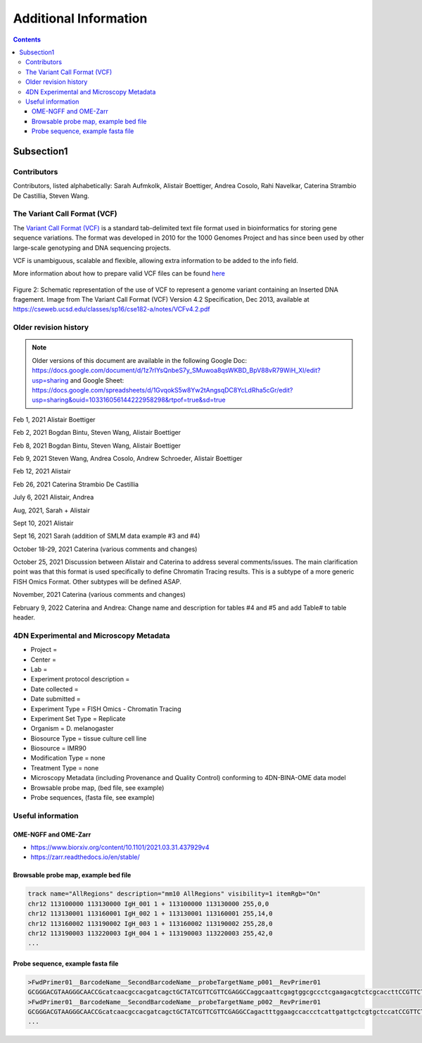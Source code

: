 Additional Information
======================

.. contents::

Subsection1
------------


Contributors
^^^^^^^^^^^^


Contributors, listed alphabetically:
Sarah Aufmkolk,
Alistair Boettiger,
Andrea Cosolo,
Rahi Navelkar,
Caterina Strambio De Castillia,
Steven Wang.

The Variant Call Format (VCF)
^^^^^^^^^^^^^^^^^^^^^^^^^^^^^
The `Variant Call Format (VCF) <https://samtools.github.io/hts-specs/VCFv4.2.pdf>`_ is a standard tab-delimited text file format used in bioinformatics for storing gene sequence variations. The format was developed in 2010 for the 1000 Genomes Project and has since been used by other large-scale genotyping and DNA sequencing projects.

VCF is unambiguous, scalable and flexible, allowing extra information to be added to the info field. 

More information about how to prepare valid VCF files can be found `here <https://gatk.broadinstitute.org/hc/en-us/articles/360035531692-VCF-Variant-Call-Format>`_

.. figure:: images/VCF_IN_example.png
  :class: shadow-image
  :width: 100%
  :align: center

  Figure 2: Schematic representation of the use of VCF to represent a genome variant containing an Inserted DNA fragement. Image from The Variant Call Format (VCF) Version 4.2 Specification, Dec 2013, available at https://cseweb.ucsd.edu/classes/sp16/cse182-a/notes/VCFv4.2.pdf

Older revision history
^^^^^^^^^^^^^^^^^^^^^^

.. note::
    Older versions of this document are available in the following Google Doc:
    https://docs.google.com/document/d/1z7rIYsQnbeS7y_SMuwoa8qsWKBD_BpV88vR79WiH_XI/edit?usp=sharing
    and Google Sheet: https://docs.google.com/spreadsheets/d/1GvqokS5w8Yw2tAngsqDC8YcLdRha5cGr/edit?usp=sharing&ouid=103316056144222958298&rtpof=true&sd=true

Feb 1, 2021 Alistair Boettiger

Feb 2, 2021 Bogdan Bintu, Steven Wang, Alistair Boettiger

Feb 8, 2021 Bogdan Bintu, Steven Wang, Alistair Boettiger

Feb 9, 2021 Steven Wang, Andrea Cosolo, Andrew Schroeder, Alistair Boettiger

Feb 12, 2021 Alistair

Feb 26, 2021 Caterina Strambio De Castillia

July 6, 2021 Alistair, Andrea

Aug, 2021, Sarah + Alistair

Sept 10, 2021 Alistair

Sept 16, 2021 Sarah (addition of SMLM data example #3 and #4)

October 18-29, 2021 Caterina (various comments and changes)

October 25, 2021 Discussion between Alistair and Caterina to address
several comments/issues. The main clarification point was that this
format is used specifically to define Chromatin Tracing results. This is
a subtype of a more generic FISH Omics Format. Other subtypes will be
defined ASAP.

November, 2021 Caterina (various comments and changes)

February 9, 2022 Caterina and Andrea: Change name and description for
tables #4 and #5 and add Table# to table header.

4DN Experimental and Microscopy Metadata
^^^^^^^^^^^^^^^^^^^^^^^^^^^^^^^^^^^^^^^^
-  Project =
-  Center =
-  Lab =
-  Experiment protocol description =
-  Date collected =
-  Date submitted =
-  Experiment Type = FISH Omics - Chromatin Tracing
-  Experiment Set Type = Replicate
-  Organism = D. melanogaster
-  Biosource Type = tissue culture cell line
-  Biosource = IMR90
-  Modification Type = none
-  Treatment Type = none
-  Microscopy Metadata (including Provenance and Quality Control)
   conforming to 4DN-BINA-OME data model
-  Browsable probe map, (bed file, see example)
-  Probe sequences, (fasta file, see example)

Useful information
^^^^^^^^^^^^^^^^^^^^^

OME-NGFF and OME-Zarr
"""""""""""""""""""""
-  https://www.biorxiv.org/content/10.1101/2021.03.31.437929v4
-  https://zarr.readthedocs.io/en/stable/

Browsable probe map, example bed file
"""""""""""""""""""""""""""""""""""""

.. code::

  track name="AllRegions" description="mm10 AllRegions" visibility=1 itemRgb="On"
  chr12 113100000 113130000 IgH_001 1 + 113100000 113130000 255,0,0
  chr12 113130001 113160001 IgH_002 1 + 113130001 113160001 255,14,0
  chr12 113160002 113190002 IgH_003 1 + 113160002 113190002 255,28,0
  chr12 113190003 113220003 IgH_004 1 + 113190003 113220003 255,42,0
  ...

Probe sequence, example fasta file
""""""""""""""""""""""""""""""""""

.. code::

  >FwdPrimer01__BarcodeName__SecondBarcodeName__probeTargetName_p001__RevPrimer01
  GCGGGACGTAAGGGCAACCGcatcaacgccacgatcagctGCTATCGTTCGTTCGAGGCCaggcaattcgagtggcgccctcgaagacgtctcgcaccttCCGTTCTGAGGGTTGCCGTG
  >FwdPrimer01__BarcodeName__SecondBarcodeName__probeTargetName_p002__RevPrimer01
  GCGGGACGTAAGGGCAACCGcatcaacgccacgatcagctGCTATCGTTCGTTCGAGGCCagactttggaagccaccctcattgattgctcgtgctccatCCGTTCTGAGGGTTGCCGTG
  ...

